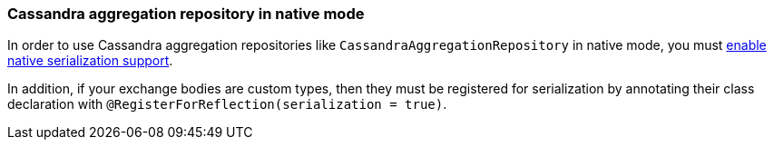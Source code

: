 === Cassandra aggregation repository in native mode

In order to use Cassandra aggregation repositories like `CassandraAggregationRepository` in native mode, you must xref:extensions/core.adoc#quarkus-camel-native-reflection-serialization-enabled[enable native serialization support].

In addition, if your exchange bodies are custom types, then they must be registered for serialization by annotating their class declaration with `@RegisterForReflection(serialization = true)`.
